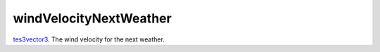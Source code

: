 windVelocityNextWeather
====================================================================================================

`tes3vector3`_. The wind velocity for the next weather.

.. _`tes3vector3`: ../../../lua/type/tes3vector3.html
